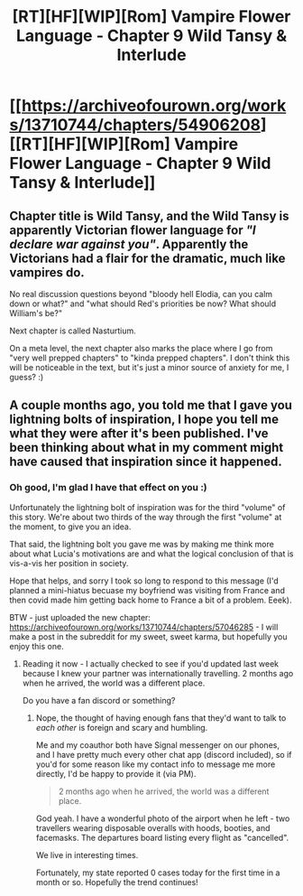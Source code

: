 #+TITLE: [RT][HF][WIP][Rom] Vampire Flower Language - Chapter 9 Wild Tansy & Interlude

* [[https://archiveofourown.org/works/13710744/chapters/54906208][[RT][HF][WIP][Rom] Vampire Flower Language - Chapter 9 Wild Tansy & Interlude]]
:PROPERTIES:
:Author: AngelaCastir
:Score: 2
:DateUnix: 1583140829.0
:DateShort: 2020-Mar-02
:FlairText: WIP
:END:

** Chapter title is Wild Tansy, and the Wild Tansy is apparently Victorian flower language for /"I declare war against you"/. Apparently the Victorians had a flair for the dramatic, much like vampires do.

No real discussion questions beyond "bloody hell Elodia, can you calm down or what?" and "what should Red's priorities be now? What should William's be?"

Next chapter is called Nasturtium.

On a meta level, the next chapter also marks the place where I go from "very well prepped chapters" to "kinda prepped chapters". I don't think this will be noticeable in the text, but it's just a minor source of anxiety for me, I guess? :)
:PROPERTIES:
:Author: AngelaCastir
:Score: 3
:DateUnix: 1583141351.0
:DateShort: 2020-Mar-02
:END:


** A couple months ago, you told me that I gave you lightning bolts of inspiration, I hope you tell me what they were after it's been published. I've been thinking about what in my comment might have caused that inspiration since it happened.
:PROPERTIES:
:Author: leakycauldron
:Score: 2
:DateUnix: 1583193138.0
:DateShort: 2020-Mar-03
:END:

*** Oh good, I'm glad I have that effect on you :)

Unfortunately the lightning bolt of inspiration was for the third "volume" of this story. We're about two thirds of the way through the first "volume" at the moment, to give you an idea.

That said, the lightning bolt you gave me was by making me think more about what Lucia's motivations are and what the logical conclusion of that is vis-a-vis her position in society.

Hope that helps, and sorry I took so long to respond to this message (I'd planned a mini-hiatus becuase my boyfriend was visiting from France and then covid made him getting back home to France a bit of a problem. Eeek).

BTW - just uploaded the new chapter: [[https://archiveofourown.org/works/13710744/chapters/57046285]] - I will make a post in the subreddit for my sweet, sweet karma, but hopefully you enjoy this one.
:PROPERTIES:
:Author: AngelaCastir
:Score: 1
:DateUnix: 1587386646.0
:DateShort: 2020-Apr-20
:END:

**** Reading it now - I actually checked to see if you'd updated last week because I knew your partner was internationally travelling. 2 months ago when he arrived, the world was a different place.

Do you have a fan discord or something?
:PROPERTIES:
:Author: leakycauldron
:Score: 2
:DateUnix: 1587389524.0
:DateShort: 2020-Apr-20
:END:

***** Nope, the thought of having enough fans that they'd want to talk to /each other/ is foreign and scary and humbling.

Me and my coauthor both have Signal messenger on our phones, and I have pretty much every other chat app (discord included), so if you'd for some reason like my contact info to message me more directly, I'd be happy to provide it (via PM).

#+begin_quote
  2 months ago when he arrived, the world was a different place.
#+end_quote

God yeah. I have a wonderful photo of the airport when he left - two travellers wearing disposable overalls with hoods, booties, and facemasks. The departures board listing every flight as "cancelled".

We live in interesting times.

Fortunately, my state reported 0 cases today for the first time in a month or so. Hopefully the trend continues!
:PROPERTIES:
:Author: AngelaCastir
:Score: 1
:DateUnix: 1587391881.0
:DateShort: 2020-Apr-20
:END:
